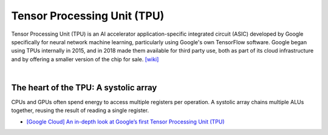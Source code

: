 Tensor Processing Unit (TPU)
==================================

Tensor Processing Unit (TPU) is an AI accelerator application-specific integrated circuit (ASIC)
developed by Google specifically for neural network machine learning,
particularly using Google's own TensorFlow software. 
Google began using TPUs internally in 2015, 
and in 2018 made them available for third party use, 
both as part of its cloud infrastructure and by offering a smaller version of the chip for sale.
`[wiki] <https://en.wikipedia.org/wiki/Tensor_Processing_Unit>`_



|

The heart of the TPU: A systolic array
-----------------------------------------



CPUs and GPUs often spend energy to access multiple registers per operation. A systolic array chains multiple ALUs together, reusing the result of reading a single register.


.. image:: https://storage.googleapis.com/gweb-cloudblog-publish/images/tpu-17u39j.max-500x500.PNG




- `[Google Cloud] An in-depth look at Google’s first Tensor Processing Unit (TPU) <https://cloud.google.com/blog/products/ai-machine-learning/an-in-depth-look-at-googles-first-tensor-processing-unit-tpu>`_




